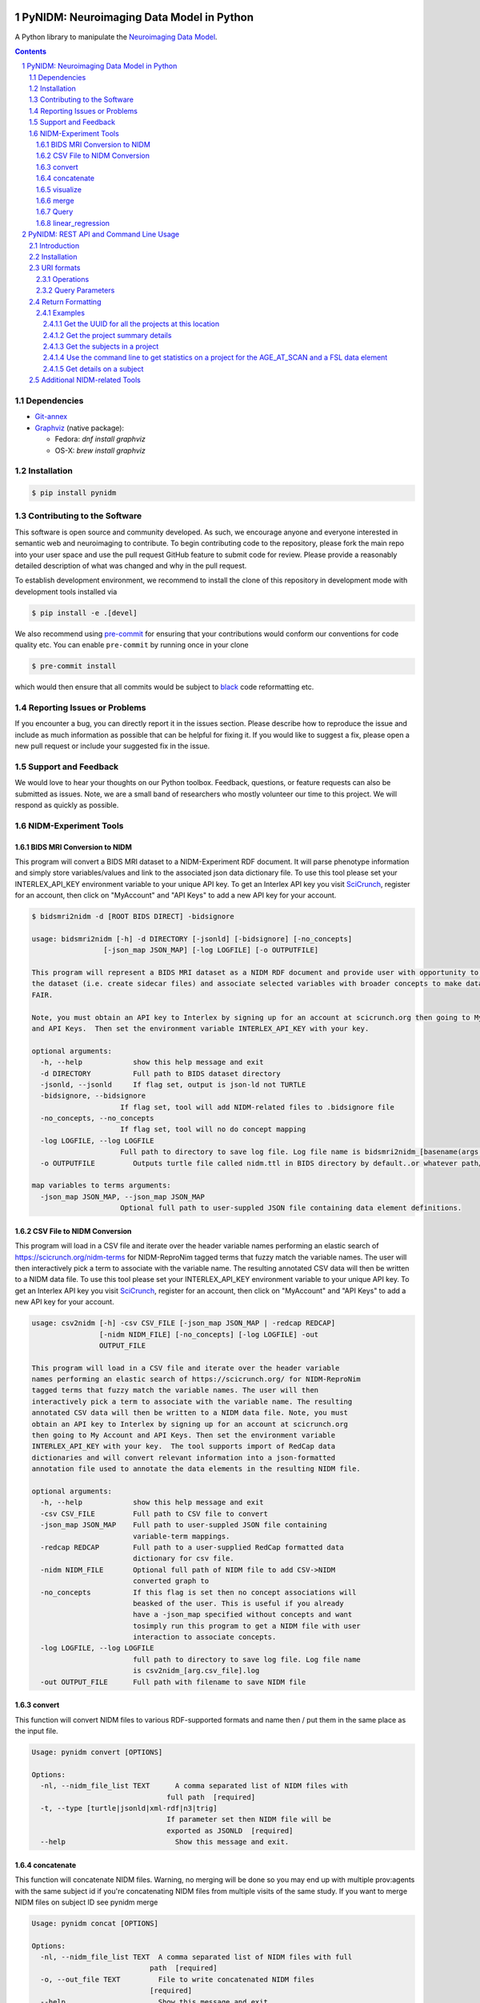 .. image:: Logo.png

PyNIDM: Neuroimaging Data Model in Python
##########################################

A Python library to manipulate the `Neuroimaging Data Model <http://nidm.nidash.org>`_.

|PyNIDM Testing| |Docs|

.. |PyNIDM Testing| image:: https://github.com/incf-nidash/PyNIDM/actions/workflows/pythontest.yml/badge.svg
    :target: https://github.com/incf-nidash/PyNIDM/actions/workflows/pythontest.yml
    :alt: Status of PyNIDM Testing

.. |Docs| image:: https://readthedocs.org/projects/pynidm/badge/?version=latest&style=plastic
    :target: https://pynidm.readthedocs.io/en/latest/
    :alt: ReadTheDocs Documentation of master branch

.. contents::
.. section-numbering::

Dependencies
============
* `Git-annex <https://git-annex.branchable.com/install/>`_
* `Graphviz <http://graphviz.org>`_ (native package):

  * Fedora: `dnf install graphviz`
  * OS-X: `brew install graphviz`

Installation
============

.. code:: bash

	$ pip install pynidm

Contributing to the Software
=============================
This software is open source and community developed.  As such, we encourage
anyone and everyone interested in semantic web and neuroimaging to contribute.
To begin contributing code to the repository, please fork the main repo into
your user space and use the pull request GitHub feature to submit code for
review.  Please provide a reasonably detailed description of what was changed
and why in the pull request.

To establish development environment, we recommend to install the
clone of this repository in development mode with development tools
installed via

.. code:: bash

	$ pip install -e .[devel]

We also recommend using
`pre-commit <https://github.com/pre-commit/pre-commit>`_ for ensuring
that your contributions would conform our conventions for code quality
etc. You can enable ``pre-commit`` by running once in your clone

.. code:: bash

	$ pre-commit install

which would then ensure that all commits would be subject to `black
<https://pypi.org/project/black/>`_ code reformatting etc.

Reporting Issues or Problems
============================
If you encounter a bug, you can directly report it in the issues section.
Please describe how to reproduce the issue and include as much information as
possible that can be helpful for fixing it. If you would like to suggest a fix,
please open a new pull request or include your suggested fix in the issue.

Support and Feedback
====================
We would love to hear your thoughts on our Python toolbox. Feedback, questions,
or feature requests can also be submitted as issues. Note, we are a small band
of researchers who mostly volunteer our time to this project.  We will respond
as quickly as possible.

NIDM-Experiment Tools
=====================

BIDS MRI Conversion to NIDM
---------------------------

This program will convert a BIDS MRI dataset to a NIDM-Experiment RDF document.
It will parse phenotype information and simply store variables/values and link
to the associated json data dictionary file.  To use this tool please set your
INTERLEX_API_KEY environment variable to your unique API key.  To get an
Interlex API key you visit `SciCrunch <http://scicrunch.org/nidm-terms>`_,
register for an account, then click on "MyAccount" and "API Keys" to add a new
API key for your account.


.. code:: bash

   $ bidsmri2nidm -d [ROOT BIDS DIRECT] -bidsignore

   usage: bidsmri2nidm [-h] -d DIRECTORY [-jsonld] [-bidsignore] [-no_concepts]
                    [-json_map JSON_MAP] [-log LOGFILE] [-o OUTPUTFILE]

   This program will represent a BIDS MRI dataset as a NIDM RDF document and provide user with opportunity to annotate
   the dataset (i.e. create sidecar files) and associate selected variables with broader concepts to make datasets more
   FAIR.

   Note, you must obtain an API key to Interlex by signing up for an account at scicrunch.org then going to My Account
   and API Keys.  Then set the environment variable INTERLEX_API_KEY with your key.

   optional arguments:
     -h, --help            show this help message and exit
     -d DIRECTORY          Full path to BIDS dataset directory
     -jsonld, --jsonld     If flag set, output is json-ld not TURTLE
     -bidsignore, --bidsignore
                        If flag set, tool will add NIDM-related files to .bidsignore file
     -no_concepts, --no_concepts
                        If flag set, tool will no do concept mapping
     -log LOGFILE, --log LOGFILE
                        Full path to directory to save log file. Log file name is bidsmri2nidm_[basename(args.directory)].log
     -o OUTPUTFILE         Outputs turtle file called nidm.ttl in BIDS directory by default..or whatever path/filename is set here

   map variables to terms arguments:
     -json_map JSON_MAP, --json_map JSON_MAP
                        Optional full path to user-suppled JSON file containing data element definitions.


CSV File to NIDM Conversion
---------------------------
This program will load in a CSV file and iterate over the header variable names
performing an elastic search of https://scicrunch.org/nidm-terms for
NIDM-ReproNim tagged terms that fuzzy match the variable names. The user will
then interactively pick a term to associate with the variable name. The
resulting annotated CSV data will then be written to a NIDM data file.  To use
this tool please set your INTERLEX_API_KEY environment variable to your unique
API key.  To get an Interlex API key you visit `SciCrunch
<http://scicrunch.org/nidm-terms>`_, register for an account, then click on
"MyAccount" and "API Keys" to add a new API key for your account.

.. code:: bash

  usage: csv2nidm [-h] -csv CSV_FILE [-json_map JSON_MAP | -redcap REDCAP]
                  [-nidm NIDM_FILE] [-no_concepts] [-log LOGFILE] -out
                  OUTPUT_FILE

  This program will load in a CSV file and iterate over the header variable
  names performing an elastic search of https://scicrunch.org/ for NIDM-ReproNim
  tagged terms that fuzzy match the variable names. The user will then
  interactively pick a term to associate with the variable name. The resulting
  annotated CSV data will then be written to a NIDM data file. Note, you must
  obtain an API key to Interlex by signing up for an account at scicrunch.org
  then going to My Account and API Keys. Then set the environment variable
  INTERLEX_API_KEY with your key.  The tool supports import of RedCap data
  dictionaries and will convert relevant information into a json-formatted
  annotation file used to annotate the data elements in the resulting NIDM file.

  optional arguments:
    -h, --help            show this help message and exit
    -csv CSV_FILE         Full path to CSV file to convert
    -json_map JSON_MAP    Full path to user-suppled JSON file containing
                          variable-term mappings.
    -redcap REDCAP        Full path to a user-supplied RedCap formatted data
                          dictionary for csv file.
    -nidm NIDM_FILE       Optional full path of NIDM file to add CSV->NIDM
                          converted graph to
    -no_concepts          If this flag is set then no concept associations will
                          beasked of the user. This is useful if you already
                          have a -json_map specified without concepts and want
                          tosimply run this program to get a NIDM file with user
                          interaction to associate concepts.
    -log LOGFILE, --log LOGFILE
                          full path to directory to save log file. Log file name
                          is csv2nidm_[arg.csv_file].log
    -out OUTPUT_FILE      Full path with filename to save NIDM file

convert
-------
This function will convert NIDM files to various RDF-supported formats and name
then / put them in the same place as the input file.

.. code:: bash

  Usage: pynidm convert [OPTIONS]

  Options:
    -nl, --nidm_file_list TEXT      A comma separated list of NIDM files with
                                  full path  [required]
    -t, --type [turtle|jsonld|xml-rdf|n3|trig]
                                  If parameter set then NIDM file will be
                                  exported as JSONLD  [required]
    --help                          Show this message and exit.

concatenate
-----------
This function will concatenate NIDM files.  Warning, no merging will be done so
you may end up with multiple prov:agents with the same subject id if you're
concatenating NIDM files from multiple visits of the same study.  If you want
to merge NIDM files on subject ID see pynidm merge

.. code:: bash

  Usage: pynidm concat [OPTIONS]

  Options:
    -nl, --nidm_file_list TEXT  A comma separated list of NIDM files with full
                              path  [required]
    -o, --out_file TEXT         File to write concatenated NIDM files
                              [required]
    --help                      Show this message and exit.

visualize
---------
This command will produce a visualization(pdf) of the supplied NIDM files named
the same as the input files and stored in the same directories.

.. code:: bash

  Usage: pynidm visualize [OPTIONS]

  Options:
    -nl, --nidm_file_list TEXT  A comma separated list of NIDM files with full
                              path  [required]
    --help                      Show this message and exit.

merge
-----
This function will merge NIDM files.  See command line parameters for supported
merge operations.

.. code:: bash

   Usage: pynidm merge [OPTIONS]

   Options:
     -nl, --nidm_file_list TEXT  A comma separated list of NIDM files with full
                              path  [required]
     -s, --s                     If parameter set then files will be merged by
                              ndar:src_subjec_id of prov:agents
	 -o, --out_file TEXT         File to write concatenated NIDM files
                              [required]
	 --help                      Show this message and exit.

Query
-----
This function provides query support for NIDM graphs.

.. code:: bash

    Usage: pynidm query [OPTIONS]

    Options:
      -nl, --nidm_file_list TEXT      A comma separated list of NIDM files with
                                      full path  [required]
      -nc, --cde_file_list TEXT       A comma separated list of NIDM CDE files
                                      with full path. Can also be set in the
                                      CDE_DIR environment variable
      -q, --query_file FILENAME       Text file containing a SPARQL query to
                                      execute
      -p, --get_participants          Parameter, if set, query will return
                                      participant IDs and prov:agent entity IDs
      -i, --get_instruments           Parameter, if set, query will return list of
                                      onli:assessment-instrument:
      -iv, --get_instrument_vars      Parameter, if set, query will return list of
                                      onli:assessment-instrument: variables
      -de, --get_dataelements         Parameter, if set, will return all
                                      DataElements in NIDM file
      -debv, --get_dataelements_brainvols
                                      Parameter, if set, will return all brain
                                      volume DataElements in NIDM file along with
                                      details
      -bv, --get_brainvols            Parameter, if set, will return all brain
                                      volume data elements and values along with
                                      participant IDs in NIDM file
      -o, --output_file TEXT          Optional output file (CSV) to store results
                                      of query
      -u, --uri TEXT                  A REST API URI query
      -j / -no_j                      Return result of a uri query as JSON
      -v, --verbosity TEXT            Verbosity level 0-5, 0 is default
      --help                          Show this message and exit.

Details on the REST API URI format and usage can be found on the REST API usage
page.

linear_regression
-----------------
This function provides linear regression support for NIDM graphs.

.. code:: bash

    Usage: pynidm linear-regression [OPTIONS]

    Options:
      -nl, --nidm_file_list TEXT      A comma-separated list of NIDM files with
                                      full path  [required]
      -r, --regularization TEXT       Parameter, if set, will return the results of
                                      the linear regression with L1 or L2 regularization
                                      depending on the type specified, and the weight
                                      with the maximum likelihood solution. This will
                                      prevent overfitting. (Ex: -r L1)
      -model, --ml TEXT 		  An equation representing the linear
                                      regression. The dependent variable comes
                                      first, followed by "=" or "~", followed by
                                      the independent variables separated by "+"
                                      (Ex: -model "fs_003343 = age*sex + sex +
                                      age + group + age*group + bmi") [required]
      -contstant, --ctr TEXT       	  Parameter, if set, will return differences in
                                      variable relationships by group. One or
                                      multiple parameters can be used (multiple
                                      parameters should be separated by a comma-
                                      separated list) (Ex: -contrast group,age)
      -o, --output_file TEXT          Optional output file (TXT) to store results
                                      of query
      --help                          Show this message and exit.

To use the linear regression algorithm successfully, structure, syntax, and
querying is important. Here is how to maximize the usefulness of the tool:

First, use pynidm query to discover the variables to use. PyNIDM allows for the
use of either data elements (PIQ_tca9ck), specific URLs
(http://uri.interlex.org/ilx_0100400), or source variables (DX_GROUP).

An example of a potential query is::

    pynidm query -nl /simple2_NIDM_examples/datasets.datalad.org/abide/RawDataBIDS/CMU_a/nidm.ttl,/simple2_NIDM_examples/datasets.datalad.org/abide/RawDataBIDS/CMU_b/nidm.ttl -u /projects?fields=fs_000008,DX_GROUP,PIQ_tca9ck,http://uri.interlex.org/ilx_0100400

You can also do::

    pynidm query -nl /simple2_NIDM_examples/datasets.datalad.org/abide/RawDataBIDS/CMU_a/nidm.ttl,/Users/Ashu/Downloads/simple2_NIDM_examples/datasets.datalad.org/abide/RawDataBIDS/CMU_b/nidm.ttl -gf fs_000008,DX_GROUP,PIQ_tca9ck,http://uri.interlex.org/ilx_0100400

The query looks in the two files specified in the -nl parameter for the
variables specified. In this case, we use fs_000008 and DX_GROUP (source
variables), a URL (http://uri.interlex.org/ilx_0100400), and a data element
(PIQ_tca9ck). The output of the file is slightly different depending on whether
you use -gf or -u. With -gf, it will return the variables from both files
separately, while -u combines them.

Now that we have selected the variables, we can perform a linear regression. In
this example, we will look at the effect of DX_GROUP, age at scan, and PIQ on
supratentorial brain volume.

The command to use for this particular data is::

    pynidm linear-regression -nl /simple2_NIDM_examples/datasets.datalad.org/abide/RawDataBIDS/CMU_a/nidm.ttl,/simple2_NIDM_examples/datasets.datalad.org/abide/RawDataBIDS/CMU_b/nidm.ttl -model "fs_000008 = DX_GROUP + PIQ_tca9ck + http://uri.interlex.org/ilx_0100400" -contrast "DX_GROUP" -r L1

-nl specifies the file(s) to pull data from, while -model is the model to
perform a linear regression model on. In this case, the variables are fs_000008
(the dependent variable, supratentorial brain volume), DX_GROUP (diagnostic
group), PIQ_tca9ck (PIQ), and http://uri.interlex.org/ilx_0100400 (age at
scan). The -contrast parameter says to contrast the data using DX_GROUP, and
then do a L1 regularization to prevent overfitting.

Details on the REST API URI format and usage can be found below.

PyNIDM: REST API and Command Line Usage
##########################################

Introduction
============

There are two main ways to interact with NIDM data using the PyNIDM REST API.
First, the pynidm query command line utility will accept queries formatted as
REST API URIs. Second, the rest-server.py script can be used to run a HTTP
server to accept and process requests. This script can either be run directly
or using a docker container defined in the docker directory of the project.

Example usage:

.. code:: bash

   $ pynidm query -nl "cmu_a.ttl,cmu_b.ttl" -u /projects

   dc1bf9be-10a3-11ea-8779-003ee1ce9545
   ebe112da-10a3-11ea-af83-003ee1ce9545

Installation
============

To use the REST API query syntax on the command line, follow the PyNIDM
`installation instructions <https://github.com/incf-nidash/PyNIDM/>`_.

The simplest way to deploy a HTTP REST API server would be with the provided
docker container. You can find instructions for that process in the `README.md
<https://github.com/incf-nidash/PyNIDM/tree/master/docker>`_ file in the docker
directory of the Github repository.


URI formats
===========

You can find details on the REST API at the `SwaggerHub API Documentation
<https://app.swaggerhub.com/apis-docs/albertcrowley/PyNIDM>`_.  The OpenAPI
specification file is part of the Github repository in
'docs/REST_API_definition.openapi.yaml'

Here is a list of the current operations. See the SwaggerHub page for more
details and return formats.

::

    - /projects
    - /projects/{project_id}
    - /projects/{project_id}/subjects
    - /projects/{project_id}/subjects?filter=[filter expression]
    - /projects/{project_id}/subjects/{subject_id}
    - /projects/{project_id}/subjects/{subject_id}/instruments/{instrument_id}
    - /projects/{project_id}/subjects/{subject_id}/derivatives/{derivative_id}
    - /statistics/projects/{project_id}

You can append the following query parameters to many of the operations::

    - filter
    - field

Operations
-----------

``/projects``
    Get a list of all project IDs available.

    Supported query parameters: none

``/projects/{project_id}``
    See some details for a project. This will include the list of subject IDs
    and data elements used in the project

    Supported query parameters: filter

``/projects/{project_id}/subjects``
    Get the list of subjects in a project

    Supported query parameters: filter

``/projects/{project_id}/subjects/{subject_id}``
    Get the details for a particular subject. This will include the results of
    any instrumnts or derivatives associated with the subject, as well as a
    list of the related activities.

    Supported query parameters: none

``/projects/{project_id}/subjects/{subject_id}/instruments/{instrument_id}``
    Get the values for a particular instrument

    Supported query parameters: none

``/projects/{project_id}/subjects/{subject_id}/derivatives/{derivative_id}``
    Get the values for a particular derivative

    Supported query parameters: none

``/statistics/projects/{project_id}``
    See project statistics. You can also use this operation to get statsitcs on
    a particular instrument or derivative entry by use a *field* query option.

    Supported query parameters: filter, field

``/statistics/projects/{project_id}/subjects/{subject_id}``
    See some details for a project. This will include the list of subject IDs
    and data elements used in the project

    Supported query parameters: none

Query Parameters
-----------------

``filter``
    The filter query parameter is used when you want to receive data only on
    subjects that match some criteria.  The format for the filter value should
    be of the form::

        identifier op value [ and identifier op value and ... ]

    Identifiers should be formatted as "instrument.ID" or "derivatives.ID"  You
    can use any value for the instrument ID that is shown for an instrument or
    in the data_elements section of the project details. For the derivative ID,
    you can use the last component of a derivative field URI (ex. for the URI
    http://purl.org/nidash/fsl#fsl_000007, the ID would be "fsl_000007") or the
    exact label shown when viewing derivative data (ex. "Left-Caudate (mm^3)").

    The ``op`` can be one of "eq", "gt", "lt".

    Example filters:
        ``?filter=instruments.AGE_AT_SCAN gt 30``
        ``?filter=instrument.AGE_AT_SCAN eq 21 and derivative.fsl_000007 lt 3500``

``fields``
    The fields query parameter is used to specify what fields should be
    detailed in a statistics operation. For each field specified the result
    will show minimum, maximum, average, median, and standard deviation for the
    values of that field across all subjects matching the operation and filter.
    Multiple fields can be specified by separating each field with a comma.

    Fields should be formatted in the same way as identifiers are specified in
    the filter parameter.

    Example field query:
        ``http://localhost:5000/statistics/projects/abc123?field=instruments.AGE_AT_SCAN,derivatives.fsl_000020``


Return Formatting
==================

By default the HTTP REST API server will return JSON formatted objects or
arrays.  When using the pynidm query command line utility the default return
format is text (when possible) or you can use the -j option to have the output
formatted as JSON.

Examples
--------

Get the UUID for all the projects at this location
~~~~~~~~~~~~~~~~~~~~~~~~~~~~~~~~~~~~~~~~~~~~~~~~~~

.. code:: bash

   curl http://localhost:5000/projects

Example response:

.. code:: JSON

   [
       "dc1bf9be-10a3-11ea-8779-003ee1ce9545"
   ]

Get the project summary details
~~~~~~~~~~~~~~~~~~~~~~~~~~~~~~~

.. code:: bash

   curl http://localhost:5000/projects/dc1bf9be-10a3-11ea-8779-003ee1ce9545

Example response:

.. code:: JSON

   {
    "http://www.w3.org/1999/02/22-rdf-syntax-ns#type": "http://purl.org/nidash/nidm#Project",
    "dctypes:title": "ABIDE CMU_a Site",
    "http://www.w3.org/ns/prov#Location": "/datasets.datalad.org/abide/RawDataBIDS/CMU_a",
    "sio:Identifier": "1.0.1",
    "nidm:NIDM_0000171": 14,
    "age_max": 33.0,
    "age_min": 21.0,
    "ndar:gender": [
        "1",
        "2"
    ],
    "obo:handedness": [
        "R",
        "L",
        "Ambi"
    ]
   }

Get the subjects in a project
~~~~~~~~~~~~~~~~~~~~~~~~~~~~~

.. code:: bash

   pynidm query -nl "cmu_a.nidm.ttl" -u http://localhost:5000/projects/dc1bf9be-10a3-11ea-8779-003ee1ce9545/subjects

Example response::

   deef8eb2-10a3-11ea-8779-003ee1ce9545
   df533e6c-10a3-11ea-8779-003ee1ce9545
   ddbfb454-10a3-11ea-8779-003ee1ce9545
   df21cada-10a3-11ea-8779-003ee1ce9545
   dcfa35b2-10a3-11ea-8779-003ee1ce9545
   de89ce4c-10a3-11ea-8779-003ee1ce9545
   dd2ce75a-10a3-11ea-8779-003ee1ce9545
   ddf21020-10a3-11ea-8779-003ee1ce9545
   debc0f74-10a3-11ea-8779-003ee1ce9545
   de245134-10a3-11ea-8779-003ee1ce9545
   dd5f2f30-10a3-11ea-8779-003ee1ce9545
   dd8d4faa-10a3-11ea-8779-003ee1ce9545
   df87cbaa-10a3-11ea-8779-003ee1ce9545
   de55285e-10a3-11ea-8779-003ee1ce9545


Use the command line to get statistics on a project for the AGE_AT_SCAN and a FSL data element
~~~~~~~~~~~~~~~~~~~~~~~~~~~~~~~~~~~~~~~~~~~~~~~~~~~~~~~~~~~~~~~~~~~~~~~~~~~~~~~~~~~~~~~~~~~~~~

.. code:: bash

   pynidm query -nl ttl/cmu_a.nidm.ttl -u /statistics/projects/dc1bf9be-10a3-11ea-8779-003ee1ce9545?fields=instruments.AGE_AT_SCAN,derivatives.fsl_000001

Example response::

  -------------------------------------------------  ---------------------------------------------
  "http://www.w3.org/1999/02/22-rdf-syntax-ns#type"  http://www.w3.org/ns/prov#Activity
  "title"                                            ABIDE CMU_a Site
  "Identifier"                                       1.0.1
  "prov:Location"                                    /datasets.datalad.org/abide/RawDataBIDS/CMU_a
  "NIDM_0000171"                                     14
  "age_max"                                          33.0
  "age_min"                                          21.0

    gender
  --------
         1
         2

  handedness
  ------------
  R
  L
  Ambi

  subjects
  ------------------------------------
  de89ce4c-10a3-11ea-8779-003ee1ce9545
  deef8eb2-10a3-11ea-8779-003ee1ce9545
  dd8d4faa-10a3-11ea-8779-003ee1ce9545
  ddbfb454-10a3-11ea-8779-003ee1ce9545
  de245134-10a3-11ea-8779-003ee1ce9545
  debc0f74-10a3-11ea-8779-003ee1ce9545
  dd5f2f30-10a3-11ea-8779-003ee1ce9545
  ddf21020-10a3-11ea-8779-003ee1ce9545
  dcfa35b2-10a3-11ea-8779-003ee1ce9545
  df21cada-10a3-11ea-8779-003ee1ce9545
  df533e6c-10a3-11ea-8779-003ee1ce9545
  de55285e-10a3-11ea-8779-003ee1ce9545
  df87cbaa-10a3-11ea-8779-003ee1ce9545
  dd2ce75a-10a3-11ea-8779-003ee1ce9545

  -----------  ------------------  --------
  AGE_AT_SCAN  max                 33
  AGE_AT_SCAN  min                 21
  AGE_AT_SCAN  median              26
  AGE_AT_SCAN  mean                26.2857
  AGE_AT_SCAN  standard_deviation   4.14778
  -----------  ------------------  --------

  ----------  ------------------  -----------
  fsl_000001  max                 1.14899e+07
  fsl_000001  min                 5.5193e+06
  fsl_000001  median              7.66115e+06
  fsl_000001  mean                8.97177e+06
  fsl_000001  standard_deviation  2.22465e+06
  ----------  ------------------  -----------

Get details on a subject
~~~~~~~~~~~~~~~~~~~~~~~~

Use ``-j`` for a JSON-formatted response

.. code:: bash

   pynidm query -j -nl "cmu_a.nidm.ttl" -u http://localhost:5000/projects/dc1bf9be-10a3-11ea-8779-003ee1ce9545/subjects/df21cada-10a3-11ea-8779-003ee1ce9545

Example response:

.. code:: JSON

   {
  "uuid": "df21cada-10a3-11ea-8779-003ee1ce9545",
  "id": "0050665",
  "activity": [
    "e28dc764-10a3-11ea-a7d3-003ee1ce9545",
    "df28e95a-10a3-11ea-8779-003ee1ce9545",
    "df21c76a-10a3-11ea-8779-003ee1ce9545"
  ],
  "instruments": {
    "e28dd218-10a3-11ea-a7d3-003ee1ce9545": {
      "SRS_VERSION": "nan",
      "ADOS_MODULE": "nan",
      "WISC_IV_VCI": "nan",
      "WISC_IV_PSI": "nan",
      "ADOS_GOTHAM_SOCAFFECT": "nan",
      "VINELAND_PLAY_V_SCALED": "nan",
      "null": "http://www.w3.org/ns/prov#Entity",
      "VINELAND_EXPRESSIVE_V_SCALED": "nan",
      "SCQ_TOTAL": "nan",
      "SRS_MOTIVATION": "nan",
      "PIQ": "104.0",
      "FIQ": "109.0",
      "WISC_IV_PRI": "nan",
      "FILE_ID": "CMU_a_0050665",
      "VIQ": "111.0",
      "WISC_IV_VOCAB_SCALED": "nan",
      "VINELAND_DAILYLVNG_STANDARD": "nan",
      "WISC_IV_SIM_SCALED": "nan",
      "WISC_IV_DIGIT_SPAN_SCALED": "nan",
      "AGE_AT_SCAN": "33.0"
      }
   },
  "derivatives": {
      "b9fe0398-16cc-11ea-8729-003ee1ce9545": {
         "URI": "http://iri.nidash.org/b9fe0398-16cc-11ea-8729-003ee1ce9545",
         "values": {
           "http://purl.org/nidash/fsl#fsl_000005": {
             "datumType": "ilx_0102597",
             "label": "Left-Amygdala (voxels)",
             "value": "1573",
             "units": "voxel"
           },
           "http://purl.org/nidash/fsl#fsl_000004": {
             "datumType": "ilx_0738276",
             "label": "Left-Accumbens-area (mm^3)",
             "value": "466.0",
             "units": "mm^3"
           },
           "http://purl.org/nidash/fsl#fsl_000003": {
             "datumType": "ilx_0102597",
             "label": "Left-Accumbens-area (voxels)",
             "value": "466",
             "units": "voxel"
           }
         },
         "StatCollectionType": "FSLStatsCollection"
      }
   }

Additional NIDM-related Tools
=============================

* NIDM-Terms <https://github.com/NIDM-Terms/terms>
* NIDM-Terms Scicrunch Interface <https://scicrunch.org/nidm-terms>
* Freesurfer stats -> NIDM <https://github.com/repronim/segstats_jsonld>
* FSL structural segmentation -> NIDM <https://github.com/ReproNim/fsl_seg_to_nidm>
* ANTS structural segmentation -> NIDM <https://github.com/ReproNim/ants_seg_to_nidm>
